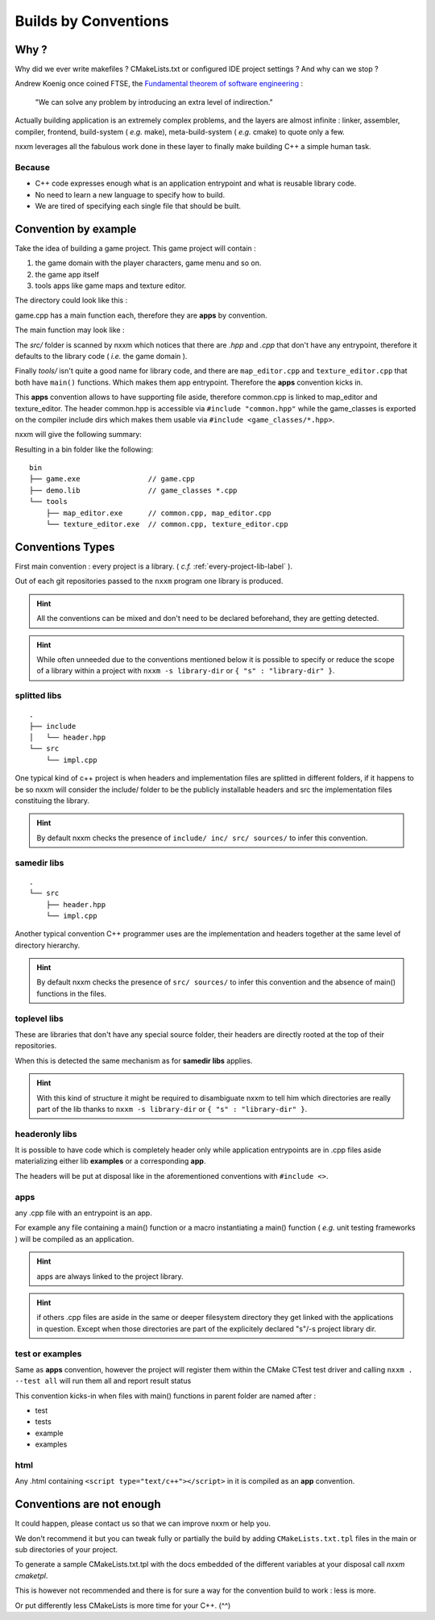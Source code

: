 *********************
Builds by Conventions
*********************


Why ?
=====
Why did we ever write makefiles ? CMakeLists.txt or configured IDE project settings ? And why can we stop ?

Andrew Koenig once coined FTSE, the `Fundamental theorem of software engineering <https://en.wikipedia.org/wiki/Fundamental_theorem_of_software_engineering>`_ : 

  "We can solve any problem by introducing an extra level of indirection."

Actually building application is an extremely complex problems, and the layers are almost infinite : linker, assembler, compiler, frontend, build-system ( *e.g.* make), meta-build-system ( *e.g.* cmake) to quote only a few.

nxxm leverages all the fabulous work done in these layer to finally make building C++ a simple human task.

Because
--------

* C++ code expresses enough what is an application entrypoint and what is reusable library code.
* No need to learn a new language to specify how to build.
* We are tired of specifying each single file that should be built.


Convention by example
=====================
Take the idea of building a game project. This game project will contain : 

1. the game domain with the player characters, game menu and so on. 
2. the game app itself
3. tools apps like game maps and texture editor.

The directory could look like this : 

.. image:: build-by-convention-00.png
   :alt: game directory tree as in nxxm demo

game.cpp has a main function each, therefore they are **apps** by convention.

The main function may look like : 

.. image:: build-by-convention-01.png
   :alt: game main function

The *src/* folder is scanned by nxxm which notices that there are *.hpp* and *.cpp* that don't have any entrypoint, therefore it defaults to the library code ( *i.e.* the game domain ).

Finally *tools/* isn't quite a good name for library code, and there are ``map_editor.cpp`` and ``texture_editor.cpp`` that both have ``main()`` functions.
Which makes them app entrypoint. Therefore the **apps** convention kicks in.

This **apps** convention allows to have supporting file aside, therefore common.cpp is linked to map_editor and texture_editor. The header common.hpp is accessible via ``#include "common.hpp"`` while the game_classes is exported on the compiler include dirs which makes them usable via ``#include <game_classes/*.hpp>``.

nxxm will give the following summary: 

.. image:: build-by-convention-02.png
   :alt: game main function

Resulting in a bin folder like the following:: 

  bin
  ├── game.exe                // game.cpp
  ├── demo.lib                // game_classes *.cpp
  └── tools
      ├── map_editor.exe      // common.cpp, map_editor.cpp
      └── texture_editor.exe  // common.cpp, texture_editor.cpp

Conventions Types
=================
First main convention : every project is a library. ( *c.f.* :ref:`every-project-lib-label` ). 

Out of each git repositories passed to the ``nxxm`` program one library is produced.

.. HINT:: All the conventions can be mixed and don't need to be declared beforehand, they are getting detected.

.. HINT:: While often unneeded due to the conventions mentioned below it is possible to specify or reduce the scope of a library within a project with ``nxxm -s library-dir`` or ``{ "s" : "library-dir" }``.

splitted libs
-------------
::

  .
  ├── include
  │   └── header.hpp
  └── src
      └── impl.cpp

One typical kind of c++ project is when headers and implementation files are splitted in different folders, if it happens to be so nxxm will consider the include/ folder to be the publicly installable headers and src the implementation files constituing the library.

.. HINT:: By default nxxm checks the presence of ``include/ inc/ src/ sources/`` to infer this convention.

samedir libs
------------

::

  .
  └── src
      ├── header.hpp
      └── impl.cpp

Another typical convention C++ programmer uses are the implementation and headers together at the same level of directory hierarchy.

.. HINT:: By default nxxm checks the presence of ``src/ sources/`` to infer this convention and the absence of main() functions in the files.

toplevel libs
-------------
These are libraries that don't have any special source folder, their headers are directly rooted at the top of their repositories.

When this is detected the same mechanism as for **samedir libs** applies. 

.. HINT:: With this kind of structure it might be required to disambiguate nxxm to tell him which directories are really part of the lib thanks to ``nxxm -s library-dir`` or ``{ "s" : "library-dir" }``.

headeronly libs
---------------
It is possible to have code which is completely header only while application entrypoints are in .cpp files aside materializing either lib **examples** or a corresponding **app**.

The headers will be put at disposal like in the aforementioned conventions with ``#include <>``.


apps
----
any .cpp file with an entrypoint is an app.

For example any file containing a main() function or a macro instantiating a main() function ( *e.g.* unit testing frameworks ) will be compiled as an application. 

.. HINT:: apps are always linked to the project library.
.. HINT:: if others .cpp files are aside in the same or deeper filesystem directory they get linked with the applications in question. Except when those directories are part of the explicitely declared "s"/-s project library dir.

test or examples
----------------
Same as **apps** convention, however the project will register them within the CMake CTest test driver and calling ``nxxm . --test all`` will run them all and report result status


This convention kicks-in when files with main() functions in parent folder are named after : 

* test
* tests
* example
* examples

html
----
Any .html containing ``<script type="text/c++"></script>`` in it is compiled as an **app** convention.


Conventions are not enough
==========================
It could happen, please contact us so that we can improve nxxm or help you.

We don't recommend it but you can tweak fully or partially the build by adding ``CMakeLists.txt.tpl`` files in the main or sub directories of your project. 

To generate a sample CMakeLists.txt.tpl with the docs embedded of the different variables at your disposal call `nxxm cmaketpl`.

This is however not recommended and there is for sure a way for the convention build to work : less is more.

Or put differently less CMakeLists is more time for your C++. (^^)